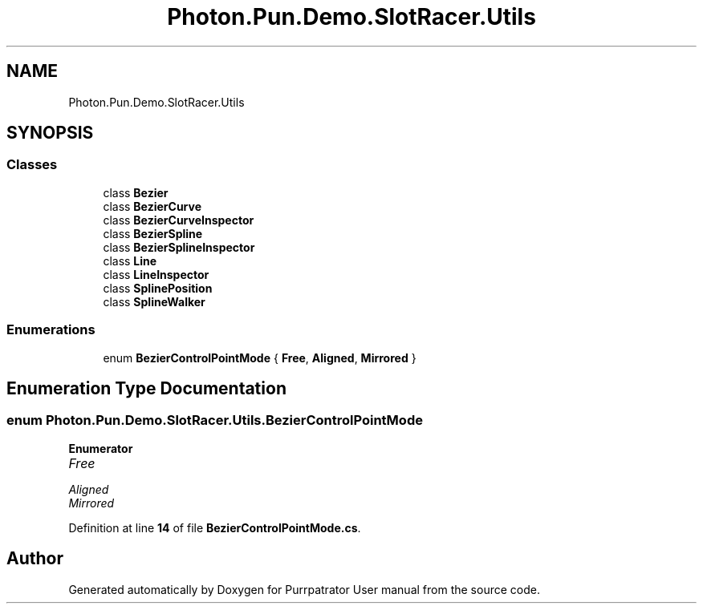 .TH "Photon.Pun.Demo.SlotRacer.Utils" 3 "Mon Apr 18 2022" "Purrpatrator User manual" \" -*- nroff -*-
.ad l
.nh
.SH NAME
Photon.Pun.Demo.SlotRacer.Utils
.SH SYNOPSIS
.br
.PP
.SS "Classes"

.in +1c
.ti -1c
.RI "class \fBBezier\fP"
.br
.ti -1c
.RI "class \fBBezierCurve\fP"
.br
.ti -1c
.RI "class \fBBezierCurveInspector\fP"
.br
.ti -1c
.RI "class \fBBezierSpline\fP"
.br
.ti -1c
.RI "class \fBBezierSplineInspector\fP"
.br
.ti -1c
.RI "class \fBLine\fP"
.br
.ti -1c
.RI "class \fBLineInspector\fP"
.br
.ti -1c
.RI "class \fBSplinePosition\fP"
.br
.ti -1c
.RI "class \fBSplineWalker\fP"
.br
.in -1c
.SS "Enumerations"

.in +1c
.ti -1c
.RI "enum \fBBezierControlPointMode\fP { \fBFree\fP, \fBAligned\fP, \fBMirrored\fP }"
.br
.in -1c
.SH "Enumeration Type Documentation"
.PP 
.SS "enum \fBPhoton\&.Pun\&.Demo\&.SlotRacer\&.Utils\&.BezierControlPointMode\fP"

.PP
\fBEnumerator\fP
.in +1c
.TP
\fB\fIFree \fP\fP
.TP
\fB\fIAligned \fP\fP
.TP
\fB\fIMirrored \fP\fP
.PP
Definition at line \fB14\fP of file \fBBezierControlPointMode\&.cs\fP\&.
.SH "Author"
.PP 
Generated automatically by Doxygen for Purrpatrator User manual from the source code\&.
